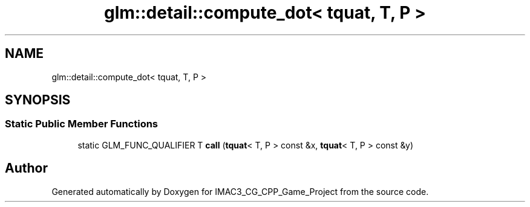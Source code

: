 .TH "glm::detail::compute_dot< tquat, T, P >" 3 "Fri Dec 14 2018" "IMAC3_CG_CPP_Game_Project" \" -*- nroff -*-
.ad l
.nh
.SH NAME
glm::detail::compute_dot< tquat, T, P >
.SH SYNOPSIS
.br
.PP
.SS "Static Public Member Functions"

.in +1c
.ti -1c
.RI "static GLM_FUNC_QUALIFIER T \fBcall\fP (\fBtquat\fP< T, P > const &x, \fBtquat\fP< T, P > const &y)"
.br
.in -1c

.SH "Author"
.PP 
Generated automatically by Doxygen for IMAC3_CG_CPP_Game_Project from the source code\&.
